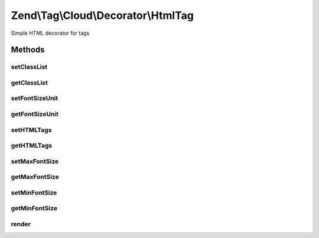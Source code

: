 .. Tag/Cloud/Decorator/HtmlTag.php generated using docpx on 01/30/13 03:32am


Zend\\Tag\\Cloud\\Decorator\\HtmlTag
====================================

Simple HTML decorator for tags

Methods
+++++++

setClassList
------------

.. function:: setClassList()


    Set a list of classes to use instead of fontsizes

    :param array: 

    :throws InvalidArgumentException: When the classlist is empty
    :throws InvalidArgumentException: When the classlist contains an invalid classname

    :rtype: HTMLTag 



getClassList
------------

.. function:: getClassList()


    Get class list

    :rtype: array 



setFontSizeUnit
---------------

.. function:: setFontSizeUnit()


    Set the font size unit
    
    Possible values are: em, ex, px, in, cm, mm, pt, pc and %

    :param string: 

    :throws InvalidArgumentException: When an invalid fontsize unit is specified

    :rtype: HTMLTag 



getFontSizeUnit
---------------

.. function:: getFontSizeUnit()


    Retrieve font size unit

    :rtype: string 



setHTMLTags
-----------

.. function:: setHTMLTags()


    Set the HTML tags surrounding the <a> element

    :param array: 

    :rtype: HTMLTag 



getHTMLTags
-----------

.. function:: getHTMLTags()


    Get HTML tags map

    :rtype: array 



setMaxFontSize
--------------

.. function:: setMaxFontSize()


    Set maximum font size

    :param integer: 

    :throws InvalidArgumentException: When fontsize is not numeric

    :rtype: HTMLTag 



getMaxFontSize
--------------

.. function:: getMaxFontSize()


    Retrieve maximum font size

    :rtype: int 



setMinFontSize
--------------

.. function:: setMinFontSize()


    Set minimum font size

    :param int: 

    :throws InvalidArgumentException: When fontsize is not numeric

    :rtype: HTMLTag 



getMinFontSize
--------------

.. function:: getMinFontSize()


    Retrieve minimum font size

    :rtype: int 



render
------

.. function:: render()


    Defined by Tag

    :param ItemList: 

    :throws InvalidArgumentException: 

    :rtype: array 



